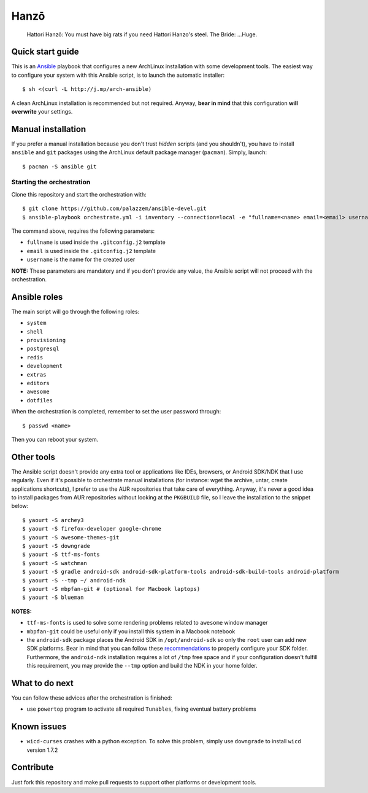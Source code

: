 =====
Hanzō
=====

    Hattori Hanzō: You must have big rats if you need Hattori Hanzo's steel. 
    The Bride: ...Huge. 

Quick start guide
-----------------

This is an `Ansible`_ playbook that configures a new ArchLinux installation with some development tools.
The easiest way to configure your system with this Ansible script, is to launch the automatic installer::

    $ sh <(curl -L http://j.mp/arch-ansible)

A clean ArchLinux installation is recommended but not required. Anyway, **bear in mind** that this configuration
**will overwrite** your settings.

.. _Ansible: https://www.ansible.com/

Manual installation
-------------------

If you prefer a manual installation because you don't trust *hidden* scripts (and you shouldn't), you have to install
``ansible`` and ``git`` packages using the ArchLinux default package manager (``pacman``). Simply, launch::

	$ pacman -S ansible git

Starting the orchestration
~~~~~~~~~~~~~~~~~~~~~~~~~~

Clone this repository and start the orchestration with::

	$ git clone https://github.com/palazzem/ansible-devel.git
	$ ansible-playbook orchestrate.yml -i inventory --connection=local -e "fullname=<name> email=<email> username=<name>"

The command above, requires the following parameters:

* ``fullname`` is used inside the ``.gitconfig.j2`` template
* ``email`` is used inside the ``.gitconfig.j2`` template
* ``username`` is the name for the created user

**NOTE:** These parameters are mandatory and if you don't provide any value, the Ansible script will not proceed with
the orchestration.

Ansible roles
-------------

The main script will go through the following roles:

* ``system``
* ``shell``
* ``provisioning``
* ``postgresql``
* ``redis``
* ``development``
* ``extras``
* ``editors``
* ``awesome``
* ``dotfiles``

When the orchestration is completed, remember to set the user password through::

    $ passwd <name>

Then you can reboot your system.

Other tools
-----------

The Ansible script doesn't provide any extra tool or applications like IDEs, browsers, or Android SDK/NDK that I use
regularly. Even if it's possible to orchestrate manual installations (for instance: wget the archive, untar, create
applications shortcuts), I prefer to use the AUR repositories that take care of everything. Anyway, it's never a good
idea to install packages from AUR repositories without looking at the ``PKGBUILD`` file, so I leave the installation
to the snippet below::

    $ yaourt -S archey3
    $ yaourt -S firefox-developer google-chrome
    $ yaourt -S awesome-themes-git
    $ yaourt -S downgrade
    $ yaourt -S ttf-ms-fonts
    $ yaourt -S watchman
    $ yaourt -S gradle android-sdk android-sdk-platform-tools android-sdk-build-tools android-platform
    $ yaourt -S --tmp ~/ android-ndk
    $ yaourt -S mbpfan-git # (optional for Macbook laptops)
    $ yaourt -S blueman

**NOTES:**

* ``ttf-ms-fonts`` is used to solve some rendering problems related to ``awesome`` window manager
* ``mbpfan-git`` could be useful only if you install this system in a Macbook notebook
* the ``android-sdk`` package places the Android SDK in ``/opt/android-sdk`` so only the ``root`` user can add
  new SDK platforms. Bear in mind that you can follow these `recommendations`_ to properly configure your SDK
  folder. Furthermore, the ``android-ndk`` installation requires a lot of ``/tmp`` free space and if your
  configuration doesn't fulfill this requirement, you may provide the ``--tmp`` option and build the NDK in
  your home folder.

.. _recommendations: https://wiki.archlinux.org/index.php/android#Android_development

What to do next
---------------

You can follow these advices after the orchestration is finished:

* use ``powertop`` program to activate all required ``Tunables``, fixing eventual battery problems

Known issues
------------

* ``wicd-curses`` crashes with a python exception. To solve this problem, simply use ``downgrade`` to install
  ``wicd`` version 1.7.2

Contribute
----------

Just fork this repository and make pull requests to support other platforms or development tools.
